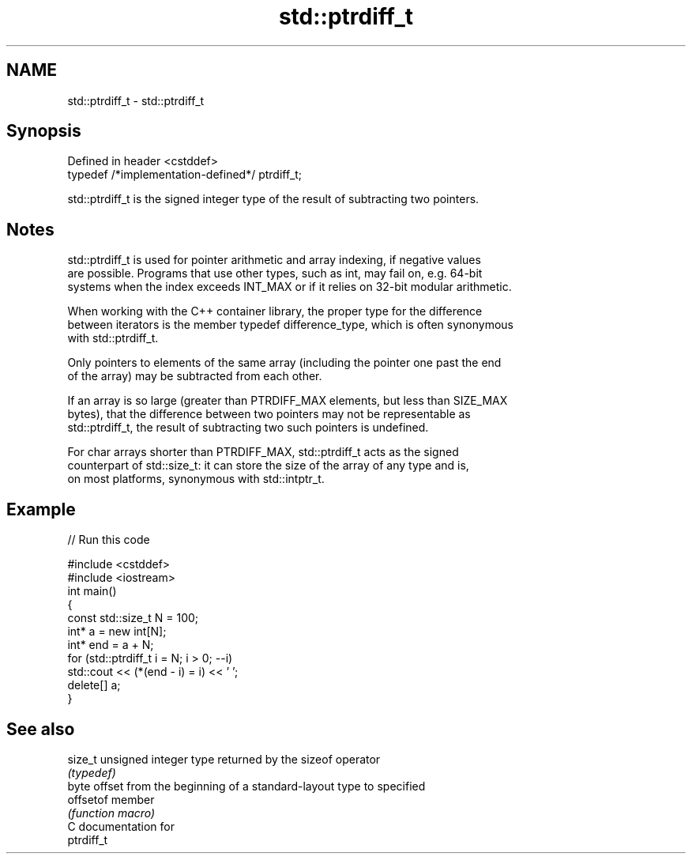 .TH std::ptrdiff_t 3 "2018.03.28" "http://cppreference.com" "C++ Standard Libary"
.SH NAME
std::ptrdiff_t \- std::ptrdiff_t

.SH Synopsis
   Defined in header <cstddef>
   typedef /*implementation-defined*/ ptrdiff_t;

   std::ptrdiff_t is the signed integer type of the result of subtracting two pointers.

.SH Notes

   std::ptrdiff_t is used for pointer arithmetic and array indexing, if negative values
   are possible. Programs that use other types, such as int, may fail on, e.g. 64-bit
   systems when the index exceeds INT_MAX or if it relies on 32-bit modular arithmetic.

   When working with the C++ container library, the proper type for the difference
   between iterators is the member typedef difference_type, which is often synonymous
   with std::ptrdiff_t.

   Only pointers to elements of the same array (including the pointer one past the end
   of the array) may be subtracted from each other.

   If an array is so large (greater than PTRDIFF_MAX elements, but less than SIZE_MAX
   bytes), that the difference between two pointers may not be representable as
   std::ptrdiff_t, the result of subtracting two such pointers is undefined.

   For char arrays shorter than PTRDIFF_MAX, std::ptrdiff_t acts as the signed
   counterpart of std::size_t: it can store the size of the array of any type and is,
   on most platforms, synonymous with std::intptr_t.

.SH Example

   
// Run this code

 #include <cstddef>
 #include <iostream>
 int main()
 {
     const std::size_t N = 100;
     int* a = new int[N];
     int* end = a + N;
     for (std::ptrdiff_t i = N; i > 0; --i)
         std::cout << (*(end - i) = i) << ' ';
     delete[] a;
 }

.SH See also

   size_t   unsigned integer type returned by the sizeof operator
            \fI(typedef)\fP 
            byte offset from the beginning of a standard-layout type to specified
   offsetof member
            \fI(function macro)\fP 
   C documentation for
   ptrdiff_t
